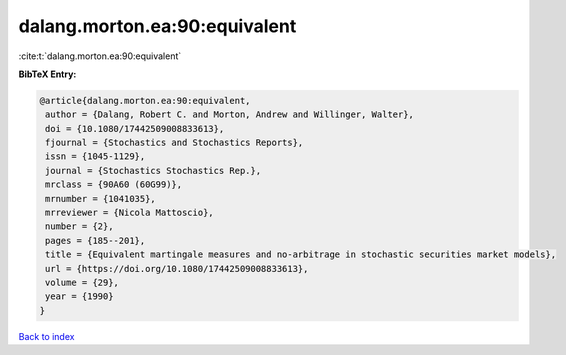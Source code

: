 dalang.morton.ea:90:equivalent
==============================

:cite:t:`dalang.morton.ea:90:equivalent`

**BibTeX Entry:**

.. code-block:: bibtex

   @article{dalang.morton.ea:90:equivalent,
    author = {Dalang, Robert C. and Morton, Andrew and Willinger, Walter},
    doi = {10.1080/17442509008833613},
    fjournal = {Stochastics and Stochastics Reports},
    issn = {1045-1129},
    journal = {Stochastics Stochastics Rep.},
    mrclass = {90A60 (60G99)},
    mrnumber = {1041035},
    mrreviewer = {Nicola Mattoscio},
    number = {2},
    pages = {185--201},
    title = {Equivalent martingale measures and no-arbitrage in stochastic securities market models},
    url = {https://doi.org/10.1080/17442509008833613},
    volume = {29},
    year = {1990}
   }

`Back to index <../By-Cite-Keys.rst>`_
